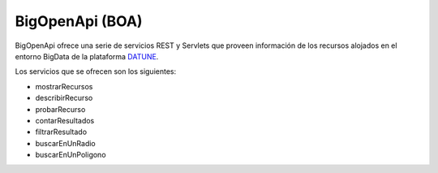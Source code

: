 ﻿BigOpenApi (BOA)
===================

BigOpenApi ofrece una serie de servicios REST y Servlets que proveen información 
de los recursos alojados en el entorno BigData de la plataforma `DATUNE`_.

.. _DATUNE: http://ec2-54-76-18-80.eu-west-1.compute.amazonaws.com

Los servicios que se ofrecen son los siguientes:

* mostrarRecursos
* describirRecurso
* probarRecurso
* contarResultados
* filtrarResultado
* buscarEnUnRadio
* buscarEnUnPoligono
